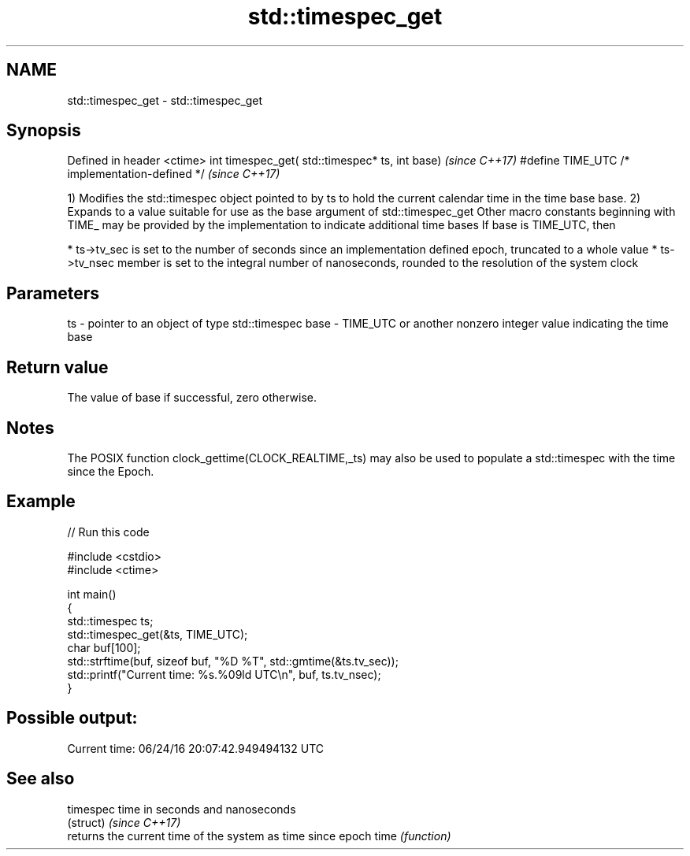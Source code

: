 .TH std::timespec_get 3 "2020.03.24" "http://cppreference.com" "C++ Standard Libary"
.SH NAME
std::timespec_get \- std::timespec_get

.SH Synopsis

Defined in header <ctime>
int timespec_get( std::timespec* ts, int base)  \fI(since C++17)\fP
#define TIME_UTC /* implementation-defined */   \fI(since C++17)\fP

1) Modifies the std::timespec object pointed to by ts to hold the current calendar time in the time base base.
2) Expands to a value suitable for use as the base argument of std::timespec_get
Other macro constants beginning with TIME_ may be provided by the implementation to indicate additional time bases
If base is TIME_UTC, then

* ts->tv_sec is set to the number of seconds since an implementation defined epoch, truncated to a whole value
* ts->tv_nsec member is set to the integral number of nanoseconds, rounded to the resolution of the system clock


.SH Parameters


ts   - pointer to an object of type std::timespec
base - TIME_UTC or another nonzero integer value indicating the time base


.SH Return value

The value of base if successful, zero otherwise.

.SH Notes

The POSIX function clock_gettime(CLOCK_REALTIME,_ts) may also be used to populate a std::timespec with the time since the Epoch.

.SH Example


// Run this code

  #include <cstdio>
  #include <ctime>

  int main()
  {
      std::timespec ts;
      std::timespec_get(&ts, TIME_UTC);
      char buf[100];
      std::strftime(buf, sizeof buf, "%D %T", std::gmtime(&ts.tv_sec));
      std::printf("Current time: %s.%09ld UTC\\n", buf, ts.tv_nsec);
  }

.SH Possible output:

  Current time: 06/24/16 20:07:42.949494132 UTC


.SH See also



timespec      time in seconds and nanoseconds
              (struct)
\fI(since C++17)\fP
              returns the current time of the system as time since epoch
time          \fI(function)\fP




